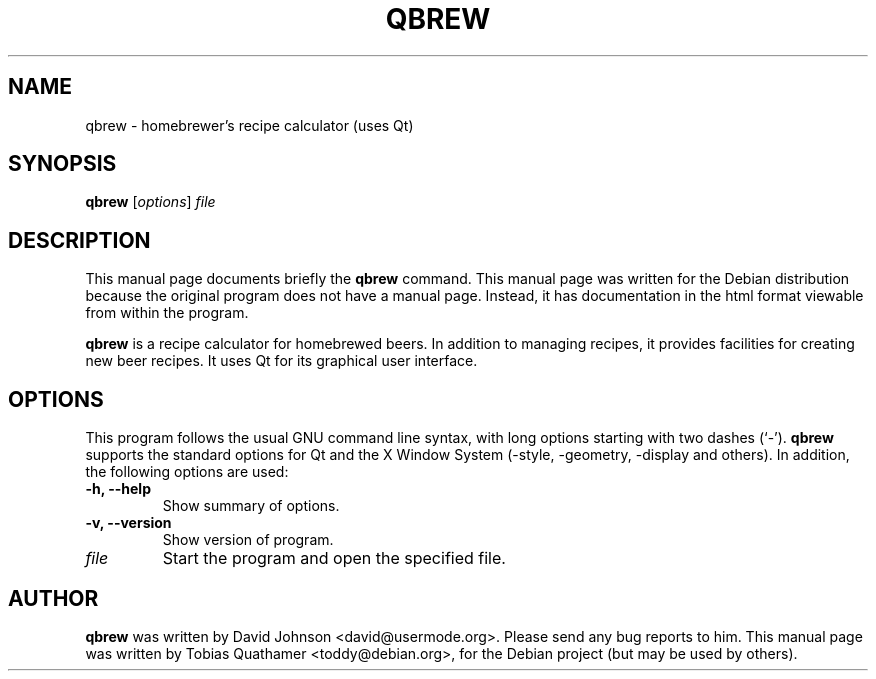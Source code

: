 .\"                                      Hey, EMACS: -*- nroff -*-
.\" First parameter, NAME, should be all caps
.\" Second parameter, SECTION, should be 1-8, maybe w/ subsection
.\" other parameters are allowed: see man(7), man(1)
.TH QBREW 1 "February 18, 2009"
.\" Please adjust this date whenever revising the manpage.
.\"
.\" Some roff macros, for reference:
.\" .nh        disable hyphenation
.\" .hy        enable hyphenation
.\" .ad l      left justify
.\" .ad b      justify to both left and right margins
.\" .nf        disable filling
.\" .fi        enable filling
.\" .br        insert line break
.\" .sp <n>    insert n+1 empty lines
.\" for manpage-specific macros, see man(7)
.SH NAME
qbrew \- homebrewer's recipe calculator (uses Qt)
.SH SYNOPSIS
.B qbrew
.RI [ options ] " file"
.SH DESCRIPTION
This manual page documents briefly the
.B qbrew
command.
This manual page was written for the Debian distribution
because the original program does not have a manual page.
Instead, it has documentation in the html format viewable
from within the program.
.PP
.B qbrew
is a recipe calculator for homebrewed beers.
In addition to managing recipes, it provides facilities for
creating new beer recipes.
It uses Qt for its graphical user interface.
.SH OPTIONS
This program follows the usual GNU command line syntax, with long
options starting with two dashes (`\-').
.B qbrew
supports the standard options for Qt and the X Window System (\-style,
\-geometry, \-display and others).
In addition, the following options are used:
.TP
.B \-h, \-\-help
Show summary of options.
.TP
.B \-v, \-\-version
Show version of program.
.TP
.I file
Start the program and open the specified file.
.SH AUTHOR
.B qbrew
was written by David Johnson <david@usermode.org>.
Please send any bug reports to him.
This manual page was written by Tobias Quathamer <toddy@debian.org>,
for the Debian project (but may be used by others).
